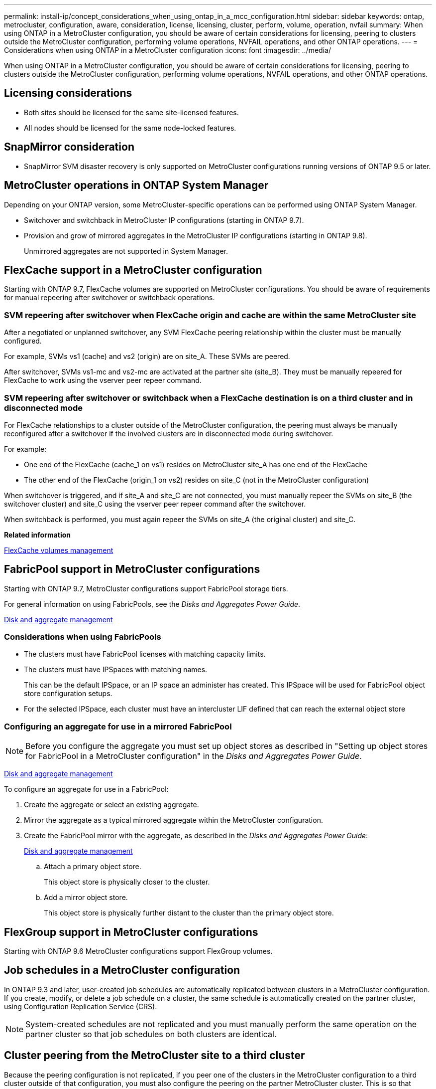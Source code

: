 ---
permalink: install-ip/concept_considerations_when_using_ontap_in_a_mcc_configuration.html
sidebar: sidebar
keywords: ontap, metrocluster, configuration, aware, consideration, license, licensing, cluster, perform, volume, operation, nvfail
summary: When using ONTAP in a MetroCluster configuration, you should be aware of certain considerations for licensing, peering to clusters outside the MetroCluster configuration, performing volume operations, NVFAIL operations, and other ONTAP operations.
---
= Considerations when using ONTAP in a MetroCluster configuration
:icons: font
:imagesdir: ../media/

[.lead]
When using ONTAP in a MetroCluster configuration, you should be aware of certain considerations for licensing, peering to clusters outside the MetroCluster configuration, performing volume operations, NVFAIL operations, and other ONTAP operations.

== Licensing considerations

* Both sites should be licensed for the same site-licensed features.
* All nodes should be licensed for the same node-locked features.

== SnapMirror consideration

* SnapMirror SVM disaster recovery is only supported on MetroCluster configurations running versions of ONTAP 9.5 or later.

== MetroCluster operations in ONTAP System Manager

[.lead]
Depending on your ONTAP version, some MetroCluster-specific operations can be performed using ONTAP System Manager.

* Switchover and switchback in MetroCluster IP configurations (starting in ONTAP 9.7).
* Provision and grow of mirrored aggregates in the MetroCluster IP configurations (starting in ONTAP 9.8).
+
Unmirrored aggregates are not supported in System Manager.

== FlexCache support in a MetroCluster configuration

[.lead]
Starting with ONTAP 9.7, FlexCache volumes are supported on MetroCluster configurations. You should be aware of requirements for manual repeering after switchover or switchback operations.

=== SVM repeering after switchover when FlexCache origin and cache are within the same MetroCluster site

After a negotiated or unplanned switchover, any SVM FlexCache peering relationship within the cluster must be manually configured.

For example, SVMs vs1 (cache) and vs2 (origin) are on site_A. These SVMs are peered.

After switchover, SVMs vs1-mc and vs2-mc are activated at the partner site (site_B). They must be manually repeered for FlexCache to work using the vserver peer repeer command.

=== SVM repeering after switchover or switchback when a FlexCache destination is on a third cluster and in disconnected mode

For FlexCache relationships to a cluster outside of the MetroCluster configuration, the peering must always be manually reconfigured after a switchover if the involved clusters are in disconnected mode during switchover.

For example:

* One end of the FlexCache (cache_1 on vs1) resides on MetroCluster site_A has one end of the FlexCache
* The other end of the FlexCache (origin_1 on vs2) resides on site_C (not in the MetroCluster configuration)

When switchover is triggered, and if site_A and site_C are not connected, you must manually repeer the SVMs on site_B (the switchover cluster) and site_C using the vserver peer repeer command after the switchover.

When switchback is performed, you must again repeer the SVMs on site_A (the original cluster) and site_C.

*Related information*

http://docs.netapp.com/ontap-9/topic/com.netapp.doc.pow-fc-mgmt/home.html[FlexCache volumes management]

== FabricPool support in MetroCluster configurations

[.lead]
Starting with ONTAP 9.7, MetroCluster configurations support FabricPool storage tiers.

For general information on using FabricPools, see the _Disks and Aggregates Power Guide_.

https://docs.netapp.com/ontap-9/topic/com.netapp.doc.dot-cm-psmg/home.html[Disk and aggregate management]

=== Considerations when using FabricPools

* The clusters must have FabricPool licenses with matching capacity limits.
* The clusters must have IPSpaces with matching names.
+
This can be the default IPSpace, or an IP space an administer has created. This IPSpace will be used for FabricPool object store configuration setups.

* For the selected IPSpace, each cluster must have an intercluster LIF defined that can reach the external object store

=== Configuring an aggregate for use in a mirrored FabricPool

NOTE: Before you configure the aggregate you must set up object stores as described in "Setting up object stores for FabricPool in a MetroCluster configuration" in the _Disks and Aggregates Power Guide_.

https://docs.netapp.com/ontap-9/topic/com.netapp.doc.dot-cm-psmg/home.html[Disk and aggregate management]

To configure an aggregate for use in a FabricPool:

. Create the aggregate or select an existing aggregate.
. Mirror the aggregate as a typical mirrored aggregate within the MetroCluster configuration.
. Create the FabricPool mirror with the aggregate, as described in the _Disks and Aggregates Power Guide_:
+
https://docs.netapp.com/ontap-9/topic/com.netapp.doc.dot-cm-psmg/home.html[Disk and aggregate management]

 .. Attach a primary object store.
+
This object store is physically closer to the cluster.

 .. Add a mirror object store.
+
This object store is physically further distant to the cluster than the primary object store.

== FlexGroup support in MetroCluster configurations

Starting with ONTAP 9.6 MetroCluster configurations support FlexGroup volumes.

== Job schedules in a MetroCluster configuration

[.lead]
In ONTAP 9.3 and later, user-created job schedules are automatically replicated between clusters in a MetroCluster configuration. If you create, modify, or delete a job schedule on a cluster, the same schedule is automatically created on the partner cluster, using Configuration Replication Service (CRS).

NOTE: System-created schedules are not replicated and you must manually perform the same operation on the partner cluster so that job schedules on both clusters are identical.

== Cluster peering from the MetroCluster site to a third cluster

[.lead]
Because the peering configuration is not replicated, if you peer one of the clusters in the MetroCluster configuration to a third cluster outside of that configuration, you must also configure the peering on the partner MetroCluster cluster. This is so that peering can be maintained if a switchover occurs.

The non-MetroCluster cluster must be running ONTAP 8.3 or later. If not, peering is lost if a switchover occurs even if the peering has been configured on both MetroCluster partners.

== LDAP client configuration replication in a MetroCluster configuration

An LDAP client configuration created on a storage virtual machine (SVM) on a local cluster is replicated to its partner data SVM on the remote cluster. For example, if the LDAP client configuration is created on the admin SVM on the local cluster, then it is replicated to all the admin data SVMs on the remote cluster. This MetroCluster feature is intentional so that the LDAP client configuration is active on all the partner SVMs on the remote cluster.

== Networking and LIF creation guidelines for MetroCluster configurations

[.lead]
You should be aware of how LIFs are created and replicated in a MetroCluster configuration. You must also know about the requirement for consistency so that you can make proper decisions when configuring your network.

*Related information*

https://docs.netapp.com/ontap-9/topic/com.netapp.doc.dot-cm-nmg/home.html[Network and LIF management]

xref:concept_considerations_when_using_ontap_in_a_mcc_configuration.adoc[IPspace object replication and subnet configuration requirements]

xref:concept_considerations_when_using_ontap_in_a_mcc_configuration.adoc[Requirements for LIF creation in a MetroCluster configuration]

xref:concept_considerations_when_using_ontap_in_a_mcc_configuration.adoc[LIF replication and placement requirements and issues]

=== IPspace object replication and subnet configuration requirements

[.lead]
You should be aware of the requirements for replicating IPspace objects to the partner cluster and for configuring subnets and IPv6 in a MetroCluster configuration.

==== IPspace replication

You must consider the following guidelines while replicating IPspace objects to the partner cluster:

* The IPspace names of the two sites must match.
* IPspace objects must be manually replicated to the partner cluster.
+
Any storage virtual machines (SVMs) that are created and assigned to an IPspace before the IPspace is replicated will not be replicated to the partner cluster.

==== Subnet configuration

You must consider the following guidelines while configuring subnets in a MetroCluster configuration:

* Both clusters of the MetroCluster configuration must have a subnet in the same IPspace with the same subnet name, subnet, broadcast domain, and gateway.
* The IP ranges of the two clusters must be different.
+
In the following example, the IP ranges are different:
+
----
cluster_A::> network subnet show

IPspace: Default
Subnet                     Broadcast                   Avail/
Name      Subnet           Domain    Gateway           Total    Ranges
--------- ---------------- --------- ------------      -------  ---------------
subnet1   192.168.2.0/24   Default   192.168.2.1       10/10    192.168.2.11-192.168.2.20

cluster_B::> network subnet show
 IPspace: Default
Subnet                     Broadcast                   Avail/
Name      Subnet           Domain    Gateway           Total    Ranges
--------- ---------------- --------- ------------     --------  ---------------
subnet1   192.168.2.0/24   Default   192.168.2.1       10/10    192.168.2.21-192.168.2.30
----

==== IPv6 configuration

If IPv6 is configured on one site, IPv6 must be configured on the other site as well.

*Related information*

xref:concept_considerations_when_using_ontap_in_a_mcc_configuration.adoc[Requirements for LIF creation in a MetroCluster configuration]

xref:concept_considerations_when_using_ontap_in_a_mcc_configuration.adoc[LIF replication and placement requirements and issues]

=== Requirements for LIF creation in a MetroCluster configuration

[.lead]
You should be aware of the requirements for creating LIFs when configuring your network in a MetroCluster configuration.

You must consider the following guidelines when creating LIFs:

* Fibre Channel: You must use stretched VSAN or stretched fabrics
* IP/iSCSI: You must use layer 2 stretched network
* ARP broadcasts: You must enable ARP broadcasts between the two clusters
* Duplicate LIFs: You must not create multiple LIFs with the same IP address (duplicate LIFs) in an IPspace
* NFS and SAN configurations: You must use different storage virtual machines (SVMs) for both the unmirrored and mirrored aggregates

==== Verify LIF creation

You can confirm the successful creation of a LIF in a MetroCluster configuration by running the metrocluster check lif show command. If you encounter any issues while creating the LIF, you can use the metrocluster check lif repair-placement command to fix the issues.

*Related information*

xref:concept_considerations_when_using_ontap_in_a_mcc_configuration.adoc[IPspace object replication and subnet configuration requirements]

xref:concept_considerations_when_using_ontap_in_a_mcc_configuration.adoc[LIF replication and placement requirements and issues]

=== LIF replication and placement requirements and issues

[.lead]
You should be aware of the LIF replication requirements in a MetroCluster configuration. You should also know how a replicated LIF is placed on a partner cluster, and you should be aware of the issues that occur when LIF replication or LIF placement fails.

==== Replication of LIFs to the partner cluster

When you create a LIF on a cluster in a MetroCluster configuration, the LIF is replicated on the partner cluster. LIFs are not placed on a one-to-one name basis. For availability of LIFs after a switchover operation, the LIF placement process verifies that the ports are able to host the LIF based on reachability and port attribute checks.

The system must meet the following conditions to place the replicated LIFs on the partner cluster:

|===
| Condition| LIF type: FC| LIF type: IP/iSCSI
a|
Node identification
a|
ONTAP attempts to place the replicated LIF on the disaster recovery (DR) partner of the node on which it was created. If the DR partner is unavailable, the DR auxiliary partner is used for placement.

a|
ONTAP attempts to place the replicated LIF on the DR partner of the node on which it was created. If the DR partner is unavailable, the DR auxiliary partner is used for placement.

a|
Port identification
a|
ONTAP identifies the connected FC target ports on the DR cluster.
a|
The ports on the DR cluster that are in the same IPspace as the source LIF are selected for a reachability check.If there are no ports in the DR cluster in the same IPspace, the LIF cannot be placed.

All of the ports in the DR cluster that are already hosting a LIF in the same IPspace and subnet are automatically marked as reachable; and can be used for placement. These ports are not included in the reachability check.

a|
Reachability check
a|
Reachability is determined by checking for the connectivity of the source fabric WWN on the ports in the DR cluster.If the same fabric is not present at the DR site, the LIF is placed on a random port on the DR partner.

a|
Reachability is determined by the response to an Address Resolution Protocol (ARP) broadcast from each previously identified port on the DR cluster to the source IP address of the LIF to be placed.For reachability checks to succeed, ARP broadcasts must be allowed between the two clusters.

Each port that receives a response from the source LIF will be marked as possible for placement.

a|
Port selection
a|
ONTAP categorizes the ports based on attributes such as adapter type and speed, and then selects the ports with matching attributes.If no ports with matching attributes are found, the LIF is placed on a random connected port on the DR partner.

a|
From the ports that are marked as reachable during the reachability check, ONTAP prefers ports that are in the broadcast domain that is associated with the subnet of the LIF.If there are no network ports available on the DR cluster that are in the broadcast domain that is associated with the subnet of the LIF, then ONTAP selects ports that have reachability to the source LIF.

If there are no ports with reachability to the source LIF, a port is selected from the broadcast domain that is associated with the subnet of the source LIF, and if no such broadcast domain exists, a random port is selected.

ONTAP categorizes the ports based on attributes such as adapter type, interface type, and speed, and then selects the ports with matching attributes.

a|
LIF placement
a|
From the reachable ports, ONTAP selects the least loaded port for placement.
a|
From the selected ports, ONTAP selects the least loaded port for placement.
|===

==== Placement of replicated LIFs when the DR partner node is down

When an iSCSI or FC LIF is created on a node whose DR partner has been taken over, the replicated LIF is placed on the DR auxiliary partner node. After a subsequent giveback operation, the LIFs are not automatically moved to the DR partner. This can lead to LIFs being concentrated on a single node in the partner cluster. During a MetroCluster switchover operation, subsequent attempts to map LUNs belonging to the storage virtual machine (SVM) fail.

You should run the metrocluster check lif show command after a takeover operation or giveback operation to verify that the LIF placement is correct. If errors exist, you can run the metrocluster check lif repair-placement command to resolve the issues.

==== LIF placement errors

LIF placement errors that are displayed by the metrocluster check lif show command are retained after a switchover operation. If the network interface modify, network interface rename, or network interface delete command is issued for a LIF with a placement error, the error is removed and does not appear in the output of the metrocluster check lif show command.

==== LIF replication failure

You can also check whether LIF replication was successful by using the metrocluster check lif show command. An EMS message is displayed if LIF replication fails.

You can correct a replication failure by running the metrocluster check lif repair-placement command for any LIF that fails to find a correct port. You should resolve any LIF replication failures as soon as possible to verify the availability of LIF during a MetroCluster switchover operation.

NOTE: Even if the source SVM is down, LIF placement might proceed normally if there is a LIF belonging to a different SVM in a port with the same IPspace and network in the destination SVM.

*Related information*

xref:concept_considerations_when_using_ontap_in_a_mcc_configuration.adoc[IPspace object replication and subnet configuration requirements]

xref:concept_considerations_when_using_ontap_in_a_mcc_configuration.adoc[Requirements for LIF creation in a MetroCluster configuration]

=== Volume creation on a root aggregate

[.lead]
The system does not allow the creation of new volumes on the root aggregate (an aggregate with an HA policy of CFO) of a node in a MetroCluster configuration.

Because of this restriction, root aggregates cannot be added to an SVM using the vserver add-aggregates command.

== SVM disaster recovery in a MetroCluster configuration

[.lead]
Starting with ONTAP 9.5, active storage virtual machines (SVMs) in a MetroCluster configuration can be used as sources with the SnapMirror SVM disaster recovery feature. The destination SVM must be on the third cluster outside of the MetroCluster configuration.

You should be aware of the following requirements and limitations of using SVMs with SnapMirror disaster recovery:

* Only an active SVM within a MetroCluster configuration can be the source of an SVM disaster recovery relationship.
+
A source can be a sync-source SVM before switchover or a sync-destination SVM after switchover.

* When a MetroCluster configuration is in a steady state, the MetroCluster sync-destination SVM cannot be the source of an SVM disaster recovery relationship, since the volumes are not online.
+
The following image shows the SVM disaster recovery behavior in a steady state:
+
image::../media/delete_me_svm_dr_normal_behavior.gif[]

* When the sync-source SVM is the source of an SVM DR relationship, the source SVM DR relationship information is replicated to the MetroCluster partner.
+
This enables the SVM DR updates to continue after a switchover as shown in the following image:
+
image::../media/delete_me_svm_dr_image_2.gif[]

* During the switchover and switchback processes, replication to the SVM DR destination might fail.
+
However, after the switchover or switchback process completes, the next SVM DR scheduled updates will succeed.

See the section "`Replicating the SVM configuration`" in the _Data Protection Power Guide_ for details on configuring an SVM DR relationship.

http://docs.netapp.com/ontap-9/topic/com.netapp.doc.pow-dap/home.html[Data protection]

=== SVM resynchronization at a disaster recovery site

[.lead]
During resynchronization, the storage virtual machines (SVMs) disaster recovery (DR) source on the MetroCluster configuration is restored from the destination SVM on the non-MetroCluster site.

During resynchronization, the source SVM (cluster_A) temporarily acts as a destination SVM as shown in the following image:

image::../media/delete_me_svm_dr_resynchronization.gif[]

==== If an unplanned switchover occurs during resynchronization

Unplanned switchovers that occur during the resynchronization will halt the resynchronization transfer. If an unplanned switchover occurs, the following conditions are true:

* The destination SVM on the MetroCluster site (which was a source SVM prior to resynchronization) remains as a destination SVM. The SVM at the partner cluster will continue to retain its subtype and remain inactive.
* The SnapMirror relationship must be re-created manually with the sync-destination SVM as the destination.
* The SnapMirror relationship does not appear in the SnapMirror show output after a switchover at the survivor site unless a SnapMirror create operation is executed.

==== Performing switchback after an unplanned switchover during resynchronization

To successfully perform the switchback process, the resynchronization relationship must be broken and deleted. Switchback is not permitted if there are any SnapMirror DR destination SVMs in the MetroCluster configuration or if the cluster has an SVM of subtype "`dp-destination`".

== Output for the storage aggregate plex show command is indeterminate after a MetroCluster switchover

[.lead]
When you run the storage aggregate plex show command after a MetroCluster switchover, the status of plex0 of the switched over root aggregate is indeterminate and is displayed as failed. During this time, the switched over root is not updated. The actual status of this plex can only be determined after the MetroCluster healing phase.

== Modifying volumes to set the NVFAIL flag in case of switchover

[.lead]
You can modify a volume so that the NVFAIL flag is set on the volume in the event of a MetroCluster switchover. The NVFAIL flag causes the volume to be fenced off from any modification. This is required for volumes that need to be handled as if committed writes to the volume were lost after the switchover.

NOTE: In ONTAP versions earlier than 9.0, the NVFAIL flag is used for each switchover. In ONTAP 9.0 and later versions, the unplanned switchover (USO) is used.

. Enable MetroCluster configuration to trigger NVFAIL on switchover by setting the vol -dr-force-nvfail parameter to on: `vol modify -vserver vserver-name -volume volume-name -dr-force-nvfail on`
